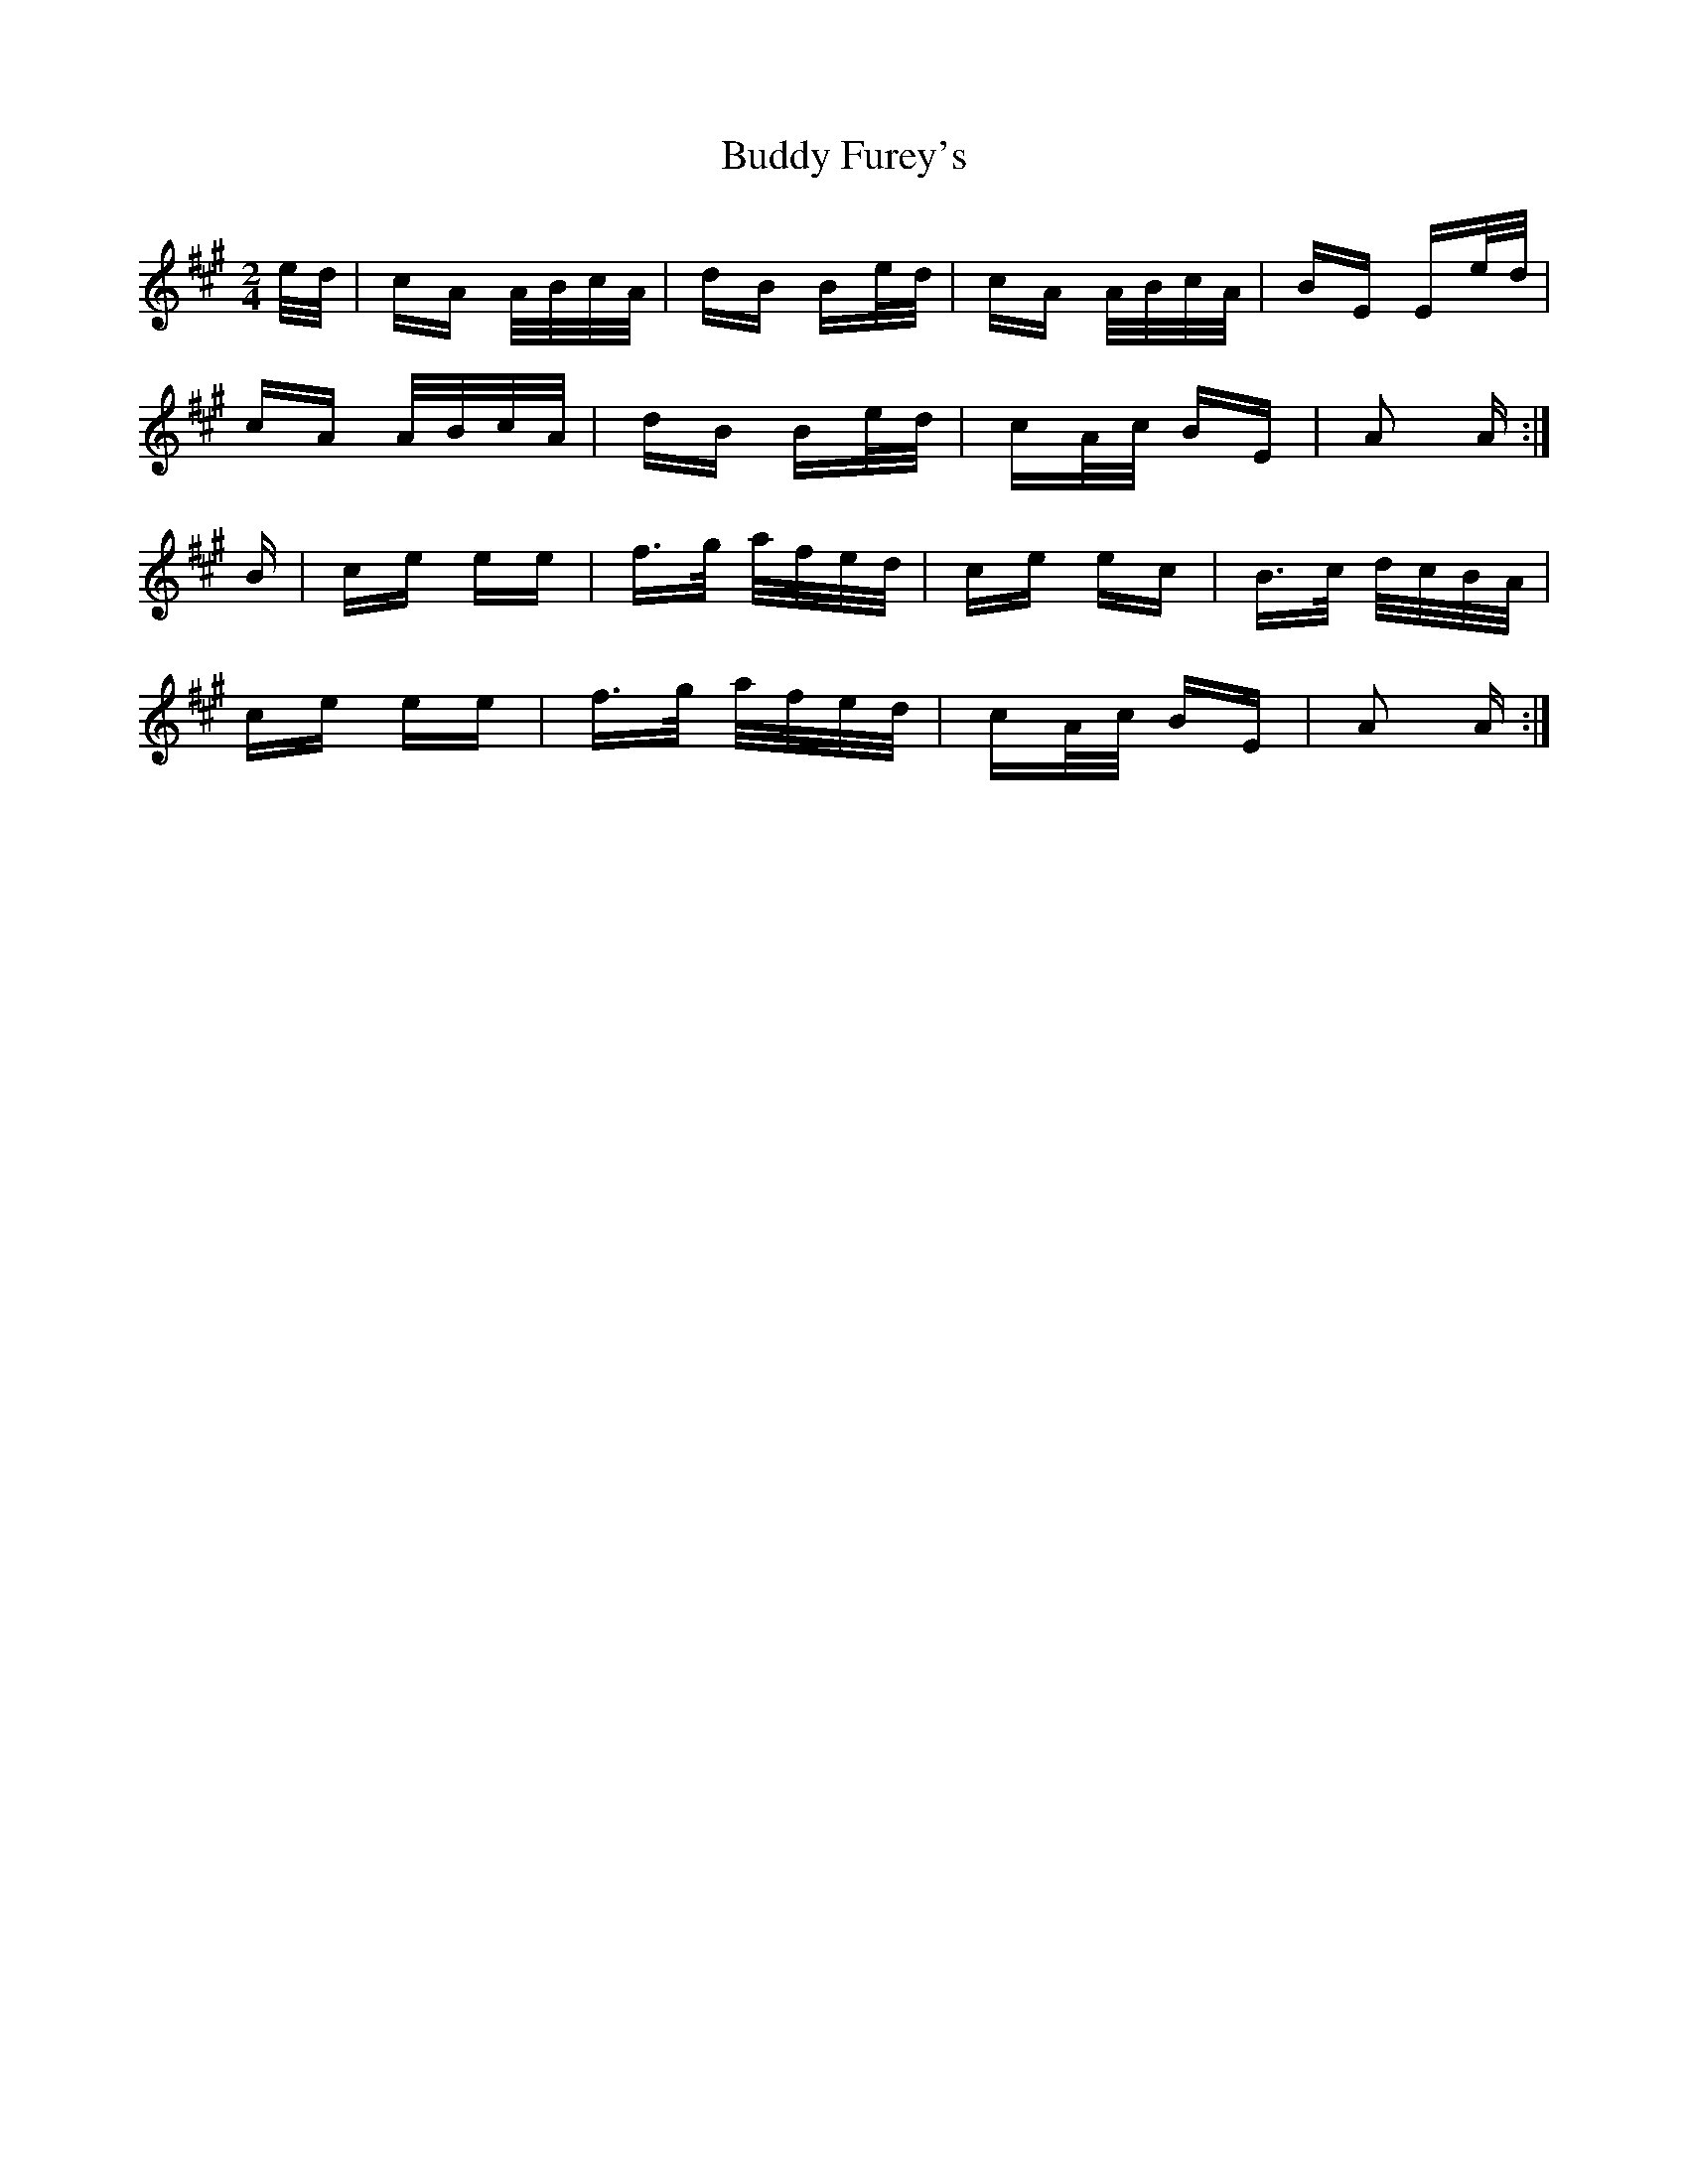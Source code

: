 X: 5394
T: Buddy Furey's
R: polka
M: 2/4
K: Amajor
e/d/|cA A/B/c/A/|dB Be/d/|cA A/B/c/A/|BE Ee/d/|
cA A/B/c/A/|dB Be/d/|cA/c/ BE|A2 A:|
B|ce ee|f>g a/f/e/d/|ce ec|B>c d/c/B/A/|
ce ee|f>g a/f/e/d/|cA/c/ BE|A2 A:|

